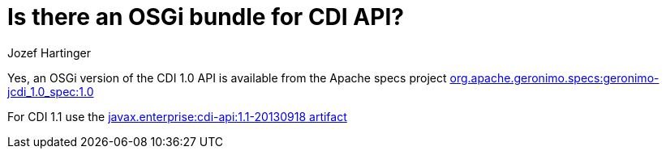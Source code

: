 = Is there an OSGi bundle for CDI API?
Jozef Hartinger

Yes, an OSGi version of the CDI 1.0 API is available from the Apache specs project http://search.maven.org/#artifactdetails%7Corg.apache.geronimo.specs%7Cgeronimo-jcdi_1.0_spec%7C1.0%7Cbundle[org.apache.geronimo.specs:geronimo-jcdi_1.0_spec:1.0]

For CDI 1.1 use the http://search.maven.org/#artifactdetails%7Cjavax.enterprise%7Ccdi-api%7C1.1-20130918%7Cjar[javax.enterprise:cdi-api:1.1-20130918 artifact]
